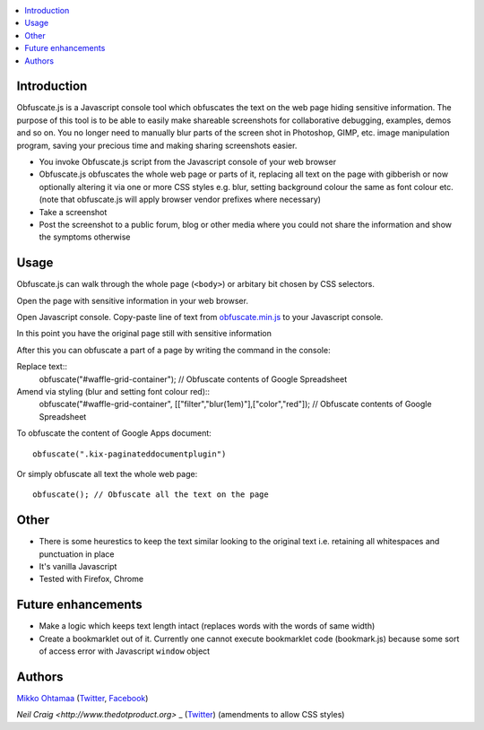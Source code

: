 .. contents:: :local:

Introduction
-------------

Obfuscate.js is a Javascript console tool which obfuscates the text on the web page
hiding sensitive information. The purpose of this tool is to be able to easily make
shareable screenshots for collaborative debugging, examples, demos and so on.
You no longer need to manually blur parts of the screen shot in Photoshop, GIMP,
etc. image manipulation program, saving your precious time and making sharing
screenshots easier.

* You invoke Obfuscate.js script from the Javascript console of your web browser

* Obfuscate.js obfuscates the whole web page or parts of it, replacing all text on the page
  with gibberish or now optionally altering it via one or more CSS styles e.g. blur, setting background colour the same as font colour etc. (note that obfuscate.js will apply browser vendor prefixes where necessary)

* Take a screenshot

* Post the screenshot to a public forum, blog or other media where you could not share the information
  and show the symptoms otherwise

Usage
---------------

Obfuscate.js can walk through the whole page (``<body>``) or arbitary bit chosen by CSS selectors.

Open the page with sensitive information in your web browser.

Open Javascript console. Copy-paste line of text from `obfuscate.min.js <https://github.com/miohtama/obfuscate.js/blob/master/obfuscate.min.js>`_ to your Javascript console.

.. image :: https://github.com/miohtama/obfuscate.js/raw/master/media/console.png
    :width: 500

In this point you have the original page still with sensitive information

.. image :: https://github.com/miohtama/obfuscate.js/raw/master/media/sensitive.png
    :width: 500px


After this you can obfuscate a part of a page by writing the command in the console::

Replace text::
    obfuscate("#waffle-grid-container"); // Obfuscate contents of Google Spreadsheet

Amend via styling (blur and setting font colour red)::
	obfuscate("#waffle-grid-container", [["filter","blur(1em)"],["color","red"]); // Obfuscate contents of Google Spreadsheet

.. image :: https://github.com/miohtama/obfuscate.js/raw/master/media/part.png
    :width: 500px

To obfuscate the content of Google Apps document::

    obfuscate(".kix-paginateddocumentplugin")

Or simply obfuscate all text the whole web page::

    obfuscate(); // Obfuscate all the text on the page

.. image :: https://raw.github.com/miohtama/obfuscate.js/master/media/full.png
    :width: 500px

Other
------

* There is some heurestics to keep the text similar looking to the original text i.e.
  retaining all whitespaces and punctuation in place

* It's vanilla Javascript

* Tested with Firefox, Chrome

Future enhancements
-------------------------------

* Make a logic which keeps text length intact (replaces words with the words of same width)

* Create a bookmarklet out of it. Currently one cannot execute bookmarklet code (bookmark.js)
  because some sort of access error with Javascript ``window`` object

Authors
-------

`Mikko Ohtamaa <http://opensourcehacker.com>`_ (`Twitter <http://twitter.com/moo9000>`_, `Facebook <https://www.facebook.com/pages/Open-Source-Hacker/181710458567630>`_)

`Neil Craig <http://www.thedotproduct.org>` _ (`Twitter <http://twitter.com/tdp_org>`_) (amendments to allow CSS styles)

